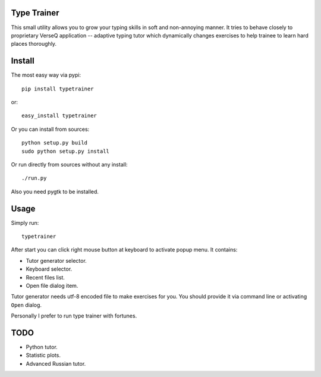 Type Trainer
============

.. image:: https://cloud.github.com/downloads/baverman/typetrainer/trainer.png

This small utility allows you to grow your typing skills in soft and
non-annoying manner. It tries to behave closely to proprietary VerseQ
application -- adaptive typing tutor which dynamically changes exercises to help
trainee to learn hard places thoroughly.


Install
=======

The most easy way via pypi::

   pip install typetrainer

or::

   easy_install typetrainer

Or you can install from sources::

   python setup.py build
   sudo python setup.py install

Or run directly from sources without any install::

   ./run.py

Also you need pygtk to be installed.


Usage
=====

Simply run::

   typetrainer

After start you can click right mouse button at keyboard to activate popup menu.
It contains:

* Tutor generator selector.
* Keyboard selector.
* Recent files list.
* Open file dialog item.

Tutor generator needs utf-8 encoded file to make exercises for you. You should
provide it via command line or activating ``Open`` dialog.

Personally I prefer to run type trainer with fortunes.

TODO
====

* Python tutor.
* Statistic plots.
* Advanced Russian tutor.